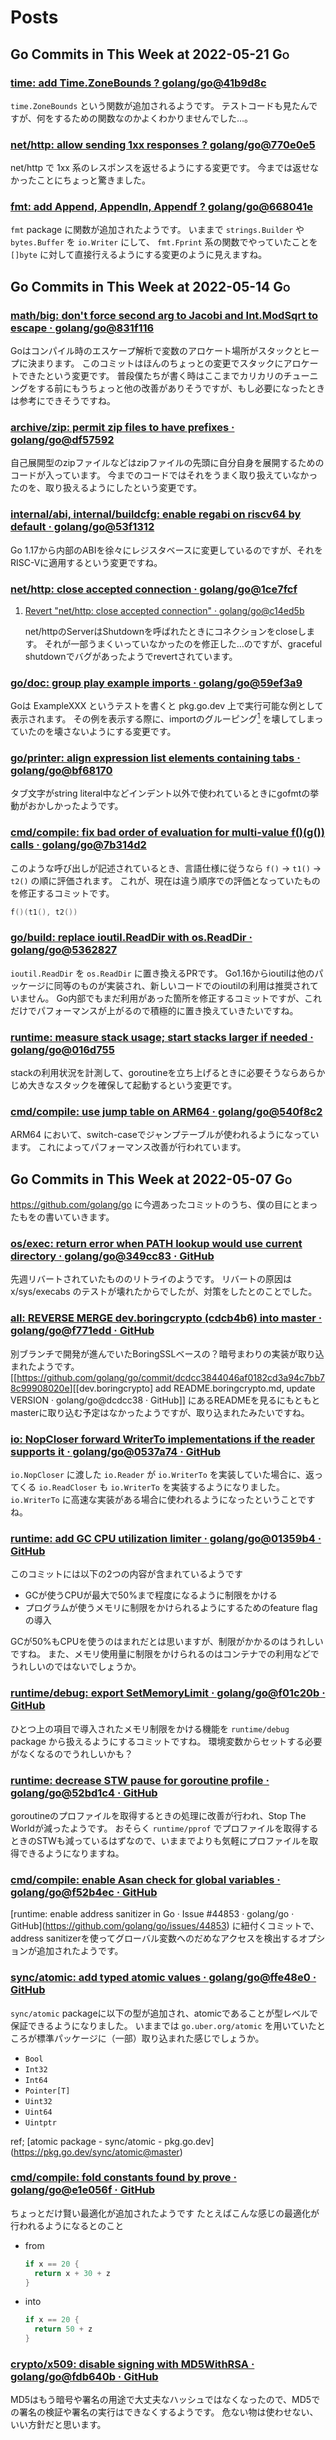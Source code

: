 #+HUGO_AUTO_SET_LASTMOD: nil
#+HUGO_LOCALE: ja

* Posts
:PROPERTIES:
:EXPORT_HUGO_SECTION: post
:EXPORT_HUGO_CUSTOM_FRONT_MATTER: :type 'post
:END:

** Go Commits in This Week at 2022-05-21                                 :Go:
:PROPERTIES:
:EXPORT_DATE: 2022-05-23T07:29:53+09:00
:EXPORT_FILE_NAME: dc6303e6-1bc4-4f4c-9b8a-779d299ad156
:EXPORT_HUGO_ALIASES: /post/2022/05/23/go-commits-in-this-week
:END:

*** [[https://github.com/golang/go/commit/41b9d8c75e45636a153c2a31d117196a22a7fc6c][time: add Time.ZoneBounds ? golang/go@41b9d8c]]
~time.ZoneBounds~ という関数が追加されるようです。
テストコードも見たんですが、何をするための関数なのかよくわかりませんでした…。

*** [[https://github.com/golang/go/commit/770e0e584a98dfd5e8d0d00558085c339fda0ed7][net/http: allow sending 1xx responses ? golang/go@770e0e5]]
net/http で 1xx 系のレスポンスを返せるようにする変更です。
今までは返せなかったことにちょっと驚きました。

*** [[https://github.com/golang/go/commit/668041ef66ddafffccf1863e6180b83ea1ad30c9][fmt: add Append, Appendln, Appendf ? golang/go@668041e]]
~fmt~ package に関数が追加されたようです。
いままで ~strings.Builder~ や ~bytes.Buffer~ を ~io.Writer~ にして、 ~fmt.Fprint~ 系の関数でやっていたことを ~[]byte~ に対して直接行えるようにする変更のように見えますね。

** Go Commits in This Week at 2022-05-14                                 :Go:
:PROPERTIES:
:EXPORT_DATE: 2022-05-14T10:45:03+09:00
:EXPORT_FILE_NAME: dda38367-165d-4061-85ac-f2e6b3227249
:EXPORT_HUGO_ALIASES: /post/2022/05/14/go-commits-in-this-week
:END:

*** [[https://github.com/golang/go/commit/831f1168289e65a7ef49942ad8d16cf14af2ef43][math/big: don't force second arg to Jacobi and Int.ModSqrt to escape · golang/go@831f116]]
Goはコンパイル時のエスケープ解析で変数のアロケート場所がスタックとヒープに決まります。
このコミットはほんのちょっとの変更でスタックにアロケートできたという変更です。
普段僕たちが書く時はここまでカリカリのチューニングをする前にもうちょっと他の改善がありそうですが、もし必要になったときは参考にできそうですね。

*** [[https://github.com/golang/go/commit/df57592276bc26e2eb4e4ca5e77e4e2e422c7c6b][archive/zip: permit zip files to have prefixes · golang/go@df57592]]
自己展開型のzipファイルなどはzipファイルの先頭に自分自身を展開するためのコードが入っています。
今までのコードではそれをうまく取り扱えていなかったのを、取り扱えるようにしたという変更です。

*** [[https://github.com/golang/go/commit/53f13128a7a4c7d16af5ea9ca5f25b56ff9881fe][internal/abi, internal/buildcfg: enable regabi on riscv64 by default · golang/go@53f1312]]
Go 1.17から内部のABIを徐々にレジスタベースに変更しているのですが、それをRISC-Vに適用するという変更ですね。

*** [[https://github.com/golang/go/commit/1ce7fcf139417d618c2730010ede2afb41664211][net/http: close accepted connection · golang/go@1ce7fcf]]
**** [[https://github.com/golang/go/commit/c14ed5b37c6cc387b29a7939cad7c7cbccd59934][Revert "net/http: close accepted connection" · golang/go@c14ed5b]]
net/httpのServerはShutdownを呼ばれたときにコネクションをcloseします。
それが一部うまくいっていなかったのを修正した…のですが、graceful shutdownでバグがあったようでrevertされています。

*** [[https://github.com/golang/go/commit/59ef3a966b38cb2ac537d1be43f0b8fd2468ea70][go/doc: group play example imports · golang/go@59ef3a9]]
Goは ExampleXXX というテストを書くと pkg.go.dev 上で実行可能な例として表示されます。
その例を表示する際に、importのグルーピング[fn:import-grouping] を壊してしまっていたのを壊さないようにする変更です。

[fn:import-grouping] importを空行で分割して複数のグループがあるように見せること。

*** [[https://github.com/golang/go/commit/bf68170c638e7e69bedcc64fadfd83354fd06c10][go/printer: align expression list elements containing tabs · golang/go@bf68170]]
タブ文字がstring literal中などインデント以外で使われているときにgofmtの挙動がおかしかったようです。

*** [[https://github.com/golang/go/commit/7b314d27ce5dbc31eed2076e28c0af4ea8c24473][cmd/compile: fix bad order of evaluation for multi-value f()(g()) calls · golang/go@7b314d2]]
このような呼び出しが記述されているとき、言語仕様に従うなら ~f()~ → ~t1()~ → ~t2()~ の順に評価されます。
これが、現在は違う順序での評価となっていたものを修正するコミットです。
#+begin_src go
  f()(t1(), t2())
#+end_src

*** [[https://github.com/golang/go/commit/536282763f7357edd81d85993c12fd977fecd378][go/build: replace ioutil.ReadDir with os.ReadDir · golang/go@5362827]]
~ioutil.ReadDir~ を ~os.ReadDir~ に置き換えるPRです。
Go1.16からioutilは他のパッケージに同等のものが実装され、新しいコードでのioutilの利用は推奨されていません。
Go内部でもまだ利用があった箇所を修正するコミットですが、これだけでパフォーマンスが上がるので積極的に置き換えていきたいですね。

*** [[https://github.com/golang/go/commit/016d7552138077741a9c3fdadc73c0179f5d3ff7][runtime: measure stack usage; start stacks larger if needed · golang/go@016d755]]
stackの利用状況を計測して、goroutineを立ち上げるときに必要そうならあらかじめ大きなスタックを確保して起動するという変更です。

*** [[https://github.com/golang/go/commit/540f8c2b50f5def060244853673ccfc94d2d3e43][cmd/compile: use jump table on ARM64 · golang/go@540f8c2]]
ARM64 において、switch-caseでジャンプテーブルが使われるようになっています。
これによってパフォーマンス改善が行われています。

** Go Commits in This Week at 2022-05-07                                 :Go:
:PROPERTIES:
:EXPORT_DATE: 2022-05-07T08:10:50+09:00
:EXPORT_FILE_NAME: 78620327-d47a-46bd-b0b6-dd313dcedeaf
:EXPORT_HUGO_ALIASES: /post/2022/05/07/go-commits-in-this-week
:END:

[[https://github.com/golang/go]] に今週あったコミットのうち、僕の目にとまったもをの書いていきます。

*** [[https://github.com/golang/go/commit/349cc83389f71c459b7820b0deecdf81221ba46c][os/exec: return error when PATH lookup would use current directory · golang/go@349cc83 · GitHub]]
先週リバートされていたもののリトライのようです。
リバートの原因は x/sys/execabs のテストが壊れたからでしたが、対策をしたとのことでした。

*** [[https://github.com/golang/go/commit/f771edd7f92a47c276d65fbd9619e16a786c6746][all: REVERSE MERGE dev.boringcrypto (cdcb4b6) into master · golang/go@f771edd · GitHub]]
別ブランチで開発が進んでいたBoringSSLベースの？暗号まわりの実装が取り込まれたようです。
[[https://github.com/golang/go/commit/dcdcc3844046af0182cd3a94c7bb78c99908020e][[dev.boringcrypto] add README.boringcrypto.md, update VERSION · golang/go@dcdcc38 · GitHub]] にあるREADMEを見るにもともとmasterに取り込む予定はなかったようですが、取り込まれたみたいですね。

*** [[https://github.com/golang/go/commit/0537a74b76fcab1398da6699c3ff7411fef8fbe7][io: NopCloser forward WriterTo implementations if the reader supports it · golang/go@0537a74 · GitHub]]
~io.NopCloser~ に渡した ~io.Reader~ が ~io.WriterTo~ を実装していた場合に、返ってくる ~io.ReadCloser~ も ~io.WriterTo~ を実装するようになりました。
~io.WriterTo~ に高速な実装がある場合に使われるようになったということですね。

*** [[https://github.com/golang/go/commit/01359b46815e63307077dfa03972f40d2e0d94fe][runtime: add GC CPU utilization limiter · golang/go@01359b4 · GitHub]]
このコミットには以下の2つの内容が含まれているようです

- GCが使うCPUが最大で50%まで程度になるように制限をかける
- プログラムが使うメモリに制限をかけられるようにするためのfeature flagの導入

GCが50%もCPUを使うのはまれだとは思いますが、制限がかかるのはうれしいですね。
また、メモリ使用量に制限をかけられるのはコンテナでの利用などでうれしいのではないでしょうか。

*** [[https://github.com/golang/go/commit/f01c20bf2ba889e5c9e3565175cc4276f9c11516][runtime/debug: export SetMemoryLimit · golang/go@f01c20b · GitHub]]
ひとつ上の項目で導入されたメモリ制限をかける機能を ~runtime/debug~ package から扱えるようにするコミットですね。
環境変数からセットする必要がなくなるのでうれしいかも？

*** [[https://github.com/golang/go/commit/52bd1c4d6cc691aa60c71513695dba03062deb59][runtime: decrease STW pause for goroutine profile · golang/go@52bd1c4 · GitHub]]
goroutineのプロファイルを取得するときの処理に改善が行われ、Stop The Worldが減ったようです。
おそらく ~runtime/pprof~ でプロファイルを取得するときのSTWも減っているはずなので、いままでよりも気軽にプロファイルを取得できるようになりますね。

*** [[https://github.com/golang/go/commit/f52b4ec63d6ce5c4eb9edcb81c3a0661e6f53da0][cmd/compile: enable Asan check for global variables · golang/go@f52b4ec · GitHub]]
[runtime: enable address sanitizer in Go · Issue #44853 · golang/go · GitHub](https://github.com/golang/go/issues/44853) に紐付くコミットで、address sanitizerを使ってグローバル変数へのだめなアクセスを検出するオプションが追加されたようです。

*** [[https://github.com/golang/go/commit/ffe48e00adf3078944015186819a1ed5c6aa8bec][sync/atomic: add typed atomic values · golang/go@ffe48e0 · GitHub]]
~sync/atomic~ packageに以下の型が追加され、atomicであることが型レベルで保証できるようになりました。
いままでは ~go.uber.org/atomic~ を用いていたところが標準パッケージに（一部）取り込まれた感じでしょうか。

- ~Bool~
- ~Int32~
- ~Int64~
- ~Pointer[T]~
- ~Uint32~
- ~Uint64~
- ~Uintptr~

ref; [atomic package - sync/atomic - pkg.go.dev](https://pkg.go.dev/sync/atomic@master)

*** [[https://github.com/golang/go/commit/e1e056fa6a2f788a15e17d55b7953712053fd760][cmd/compile: fold constants found by prove · golang/go@e1e056f · GitHub]]
ちょっとだけ賢い最適化が追加されたようです
たとえばこんな感じの最適化が行われるようになるとのこと

- from
  #+begin_src go
  if x == 20 {
    return x + 30 + z
  }

  #+end_src
- into
  #+begin_src go
  if x == 20 {
    return 50 + z
  }
  #+end_src

*** [[https://github.com/golang/go/commit/fdb640b7a1324c2a4fc579389c4bc287ea90f1db][crypto/x509: disable signing with MD5WithRSA · golang/go@fdb640b · GitHub]]
MD5はもう暗号や署名の用途で大丈夫なハッシュではなくなったので、MD5での署名の検証や署名の実行はできなくするようです。
危ない物は使わせない、いい方針だと思います。

** Go Commits in this Week at 2022-04-30                                 :Go:
:PROPERTIES:
:EXPORT_DATE: 2022-04-30T11:43:23+09:00
:EXPORT_FILE_NAME: f04043e4-a05b-4f5f-90a2-fe05e6f8e395
:EXPORT_HUGO_ALIASES: /post/2022/04/30/go-commits-in-this-week
:END:

[[https://github.com/golang/go]] に今週あったコミットのうち、僕の目にとまったもをの書いていきます。

*** [[https://github.com/golang/go/commit/415e3fd8a6e62d7e9cf7d0c995518179dc0b7723][slices: use !{{Less}} instead of {{GreaterOrEqual}}]]
sortで ~a~ と ~b~ を比較する際に ~a >= b~ を使うか ~!(a < b)~ を使うかによって結果が変わってしまうから元に戻すよ、ということのようです。
この2つは一見同じように見えるのですが、浮動小数点数で ~NaN~ が混じっているときに同じ結果ではなくなります。

#+begin_src go
package main

import (
	"fmt"
	"math"

	"golang.org/x/exp/constraints"
)

func compare[T constraints.Ordered](a, b T) bool {
	return !(a < b) == (a >= b)
}

func main() {
	fmt.Println("1 and 2:", compare(1, 2))
	fmt.Println("Inf and 0:", compare(math.Inf(1), 0))
	fmt.Println("Inf and Inf:", compare(math.Inf(1), math.Inf(1)))
	fmt.Println("NaN and 1:", compare(math.NaN(), 1))
	fmt.Println("NaN and NaN:", compare(math.NaN(), math.NaN()))
}
#+end_src

Playground: [[https://go.dev/play/p/iAMjcAgU8pz]]

*** [[https://github.com/golang/go/commit/24b570354caee33d4fb3934ce7ef1cc97fb403fd][time: document hhmmss formats]]
~(time.Time).Format~ のフォーマット指定文字列、時差の部分について、もともと秒単位まで指定が可能だったにもかかわらずドキュメントに示されていなかったようです。
とはいえ秒単位で時差のある地域はないはずなので、これを使う機会はくるのか…… :thinking: という感じではありますが。

*** [[https://github.com/golang/go/commit/f0ee7fda636408b4f04ca3f3b11788f662c90610][crypto/tls: remove tls10default GODEBUG flag]]
~GODEBUG~ 環境変数で TLS 1.0 を有効にする指定があったのですが、それが無効になったようです。
コード中でconfigから有効にする手段はのこっていますが、TLS 1.0は今となっては古くて脆弱……？ですし1.0を使うのはもうやめにしたいですね。

*** [[https://github.com/golang/go/commit/3ce203db80cd1f320f0c597123b918c3b3bb0449][os/exec: return error when PATH lookup would use current directory]]
~golang.org/x/sys/execabs~ と同様に、os/execで実行しようとしたコマンドがカレントディレクトリの実行ファイルだった場合にエラーを返すようになったようです。
もともとWindowsでのみの挙動（のはず）ですが、それがUnix環境と同様になった感じですかね。
おそらく、こちらでGit LFSの脆弱性としてあげられていたことに対する対処だと思われます。
ref; [[https://forest.watch.impress.co.jp/docs/news/1404405.html][「Git for Windows」v2.36.0が公開 ～「Git LFS」の脆弱性に対処]]

**** [[https://github.com/golang/go/commit/f2b674756b3b684118e4245627d4ed8c07e518e7][Revert "os/exec: return error when PATH lookup would use current directory"]]
と思ったらrevertされてました。どうも ~x/sys/execabs~ のテストを壊してしまったようです。

** Signed HTTP Exchanges (SXG) と Accelerated Mobile Pages (AMP)
:PROPERTIES:
:EXPORT_DATE: 2019-03-16T11:33:29+09:00
:EXPORT_FILE_NAME: a1f6a656-dea7-42e4-8355-d9fc056c7ccf
:EXPORT_HUGO_ALIASES: /post/2019/03/16/sxg_and_amppackager
:END:

まだDraftなんですが、 Signed HTTP Exchanges という規格があります。
規格そのものについて詳しくはJxckさんのブログ記事 [[https://blog.jxck.io/entries/2018-12-01/signed-http-exchanges.html][WebPackaging の Signed HTTP Exchanges]] を参照してもらえるといいと思います。

この応用先として、Accelerated Mobile Pages (AMP)を表示する際にオリジナルのURLで表示するというものがあります。SXGを使わない（この記事執筆時点での一般的な状態）のAMPはGoogleだったりAMPProjectのドメインで配信されているはずです。これを、SXGをうまく使ってやることで配信はGoogleなどのAMPキャッシュから行うが、ブラウザのURLバーに表示するのはオリジナルのURLにするということが実現できます。

これを実現するためには、Google Botがクロールしに来た時にSXGがあるということを伝えてやったり、実際にSXGを生成して返してやる必要があります。そのための[[https://github.com/ampproject/amppackager][*AMP Packager* というツール]]がAMP Projectによって公開されています。

今回、origin、AMP Packagerと、必要に応じてAMP Packagerにアクセスを向けるReverse Proxyの3つをdocker-composeでローカルで動かして動作確認するということをやったのでそれについて解説したいと思います。

AMP PackagerのREADMEにも書いてありますが、Reverse Proxyでの処理は下記のようになります。

1. ~/amppkg/~ 以下はそのままAMP Packagerに向ける
2. リクエストに ~AMP-Cache-Transform~ ヘッダがある場合は ~/priv/doc/$scheme://$server_name$request_uri~ にrewriteしてAMP Packagerに向ける
    - ~/priv/doc/~ 以下に直接アクセスがあった場合にはAMP Packagerに向け *ない*
3. その他のリクエストはそのままOriginに向ける

また、その他の注意点として、AMPページに対する最終的なレスポンスの ~Vary~ ヘッダーに ~AMP-Cache-Transform~ と ~Accept~ を入れてやる必要があります。

それ以外に今回はまったポイントがあるんですが、それはオレオレ証明書を使っていることが原因でした。
具体的には

1. AMP Packagerが使う証明書にはOCSP Serverの情報がないこと。
2. AMP PackagerからOriginへのfetchがHTTPSで行われる際の証明書エラーが起きる。
3. Chromeに起動オプションを渡してやらないと証明書エラーが起きる。

それぞれ、下記で解決できました。

1. amppkgコマンドを実行する前にopensslコマンドでocsp responseを生成してやる。このときopensslコマンドの出力先に、amppkg.tomlで指定したOCSP Cacheのパスを指定する。コマンドは下記。
  #+begin_src bash
    touch index.txt index.txt.attr
    openssl ocsp -noverify -index ./index.txt -rsigner ca.ocsp.cert -rkey ca.privkey -CA ca.cert -ndays 7 -issuer ca.cert -cert server.cert -respout /tmp/amppkg-ocsp
  #+end_src
2. オレオレ認証局の証明書をあらかじめシステムに登録してやる。
3. Chromeの起動オプション ~--ignore-certificate-errors-spki-list~ にカンマ区切りで証明書の情報を渡してやる。
    - 渡す情報は各証明書（ ~server.cert~ ）に対して下記コマンドで取得できる。渡す必要があるのは、TLSに使う証明書とSXGに使う証明書の2つ。
  #+begin_src bash
    cat server.cert | openssl x509 -pubkey | openssl pkey -pubin -outform der | openssl dgst -sha256 -binary | base64
  #+end_src

使ったコードは [[https://github.com/Warashi/try-amppackager]] で公開していますのでぜひ参考にしてください。

** warashi.dev
:PROPERTIES:
:EXPORT_DATE: 2019-03-01T21:03:15+09:00
:EXPORT_FILE_NAME: 0d3499d9-e8c5-43a0-92ec-1824c7a1ec8b
:EXPORT_HUGO_ALIASES: /post/2019/03/01/warashi-dev
:+EXPORT_HUGO_ALIASES: /post/2019/03/01/warashi.dev
:END:

なんとなく ~.dev~ ドメインが話題になっていたので、独自ドメインを取得しました。
~warashi.dev~ です。このサイトも https://warashi.dev になりました。
Google Domains で取得したんですが、Github Pagesで独自ドメインを設定する時に、ALIASとかANAMEとかいうのにGoogle Domainsが対応してなくて、仕方なくAレコードを設定しました。
Aレコードを設定する方法だと、Github PagesのIPアドレスが変わるたびに設定をやり直さなきゃいけないので大変なんですよね。ANAME対応してくれないかなぁ。

** GitOps
:PROPERTIES:
:EXPORT_DATE: 2019-02-24T14:24:46+09:00
:EXPORT_FILE_NAME: 59aefada-6c0f-4f2d-b6ae-8fbf3dcfd73d
:EXPORT_HUGO_ALIASES: /post/2019/02/24/gitops
:END:

このブログ更新するのすごい久しぶりだ…… :thinking:

GitOpsというやつを知って、やってみたいなって思ったんですね。で、GitHub Pagesって特定のbranchの中身が常に反映されるわけじゃないですか。これはGitOpsにぴったりなのでは！と思ってこのブログをGitOpsっぽくしました。

具体的には、記事を書く際には ~source~ branch に向けてPRを作ります。この時点ではまだmarkdownファイルとかで書かれています。このPRがマージされると、CircleCI上でHugoを動かして ~master~ branchに向けたPRを自動で作ります。このPRにはHTMLファイルなどのHugoの成果物が入っています。

で、最終確認をした後にこのPRをマージするとGitHub Pagesに反映されるってわけです。2回PRをマージしないといけないですけど、実際に出力されるHTMLの差分を確認してから反映することで何かうれしいことがあるかもしれない？ないかもしれないけど。
ないかもしれないって思ったんだけど、テーマ変えたりしてリニューアル作業をしていたらちょっとしたことでHugoの成果物が壊れてしまって、それを公開する前に気づけたのでやっぱりこの方式は有用だってことを確認できた。

上にも書いたけど、久しぶりに更新するついでにHugoのテーマも変えときました。

** CircleCI 2.0
:PROPERTIES:
:EXPORT_DATE: 2017-11-29T18:57:20+09:00
:EXPORT_FILE_NAME: 098a5a46-6607-4240-86ce-75078f2bece8
:EXPORT_HUGO_ALIASES: /post/2017/11/29/circleci
:+EXPORT_HUGO_ALIASES: /post/2017/11/29/circleci-2.0
:END:

このブログのHTML生成にはCircleCIでHugoを動かしているんですが、今までCircleCIのバージョン1を使っていたのをバージョン2に移行しました。
移行のためにDockerコンテナを作るところから始める、というちょっと面倒な事態になりましたが、なんとか移行完了したのでちょっと記事書くかなって感じです。

まず先にこのブログのリポジトリ構成をちょっと書いておくと、sourceブランチにHugoに渡すMarkdownとかがあって、masterブランチには生成されたHTMLとかがある、という構成になってます。
つまり、sourceブランチを取ってきて、Hugoを走らせて、結果public以下にできるファイル群をmasterブランチにpushすればいいことになります。

これをするために作ったDockerコンテナの[[https://github.com/Warashi/docker-alpine-hugo-git-ssh-rsync][GitHubリポジトリがこちら]]。
とりあえずalpineで、なんとなく使いそうだったコマンドを入れてある感じになります。

そして、[[https://github.com/Warashi/warashi.github.io/blob/source/.circleci/config.yml][CircleCIの設定ファイルがこちら]]。
これを参考にしてもらえば、このブログと同じことができるはずになってます。

誰かの助けになれば幸いです。
** 「そうだ Go、京都。」参加告報                                  :Go:勉強会:
:PROPERTIES:
:EXPORT_DATE: 2017-04-29T20:15:58+09:00
:EXPORT_FILE_NAME: 0ee66a0d-098a-4928-b53e-29e30aa91104
:EXPORT_HUGO_ALIASES: /post/2017/04/29/gokyoto
:END:

本日、はてなさんで開かれた Go の勉強会に参加してきましたので、備忘録も兼ねて内容をメモしておこうと思います。

*** LTじゃないやつ

**** String::Random の Go 版を作った話 (by [[//twitter.com/t_snz][tさん]])
[[//blog.yux3.net/entry/2017/05/01/014200][ご本人の解説記事]]

[[//metacpan.org/pod/String%3A%3ARandom][String::Random]] という Perl のモジュールがあって、それを Go に移植したという話でした。
実装はこちら ([[//github.com/t-mrt/gocha][gocha]])

1. String::Random は正規表現に従ってランダムな文字列を生成するモジュールで、それをGoに移植するに当たってはじめは正規表現のパーサなどを実装していた。
2. とりあえずの実装はできたが、Unicode文字プロパティなどの対応が大変。さてどうするか。
3. *Goの標準ライブラリにはGoで書かれた正規表現エンジンがある。*
4. Goの ~regexp~ パッケージはVMなので、それを利用して文字列生成をする。
5. Unicode文字プロパティもiオプションも対応できた！

**** 毎日 Go を書く (by [[//twitter.com/y_uuk1][yuukiさん]])
githubの草を生やす活動を始めたので、それについての話とのこと

***** 大事なこと
- 1 commit / 1 day でもいいので毎日書くことが大事。継続は力なり。
- モチベーションが大事なので、それが維持されるなら ~git commit --date~ もあり。ただしやり過ぎ厳禁。
- 平日にはあまり時間がとれないので、土日に細かいIssueを用意しておいて平日に消化
- 一つのプロジェクトだと行き詰まったときに継続できなくなるので複数のプロジェクトを持つ
- 作るもののネタを見つけるのが大変
  - 業務で課題を見つけてそれを汎用化して解くなど

***** 利点
- 脳内メモリに乗った状態が保持されるので、次に書くときに悩まない
- 小さな変更を積み重ねる癖がつく
- 無理すると続かないので無理しなくなる

**** REST is not only (web) API interface (by [[//twitter.com/plan9user][kadotaさん]])
[[//speakerdeck.com/lufia/rest-is-not-only-web-api-interface][資料]]

プッシュ配信システムで REST API は辛いよ、とのこと

どう辛いかというと、シンプルに 1 request / 1 message / 1 user とすると、大量の request が発生する。
他のもの、たとえば gRPC, QraphQL などを使うことも検討に入れましょう。

**** Go で軽量マークアップ言語のパーサを書く (by [[//twitter.com/aereal][aerealさん]])
[[//b.hatena.ne.jp/aereal/2017gokyoto/][参考文献]]

Go ではてな記法のパーサを書いたという話でした。
実装はこちら ([[//github.com/aereal/go-text-hatena][go-text-hatena]])

はてな記法にははっきりとした定義がなく、実装が定義。
数えられるだけでも7つの実装がある。辛い。

実装には、goyacc および ~text/scanner~ パッケージを用いている。
インデントでネストを表現する場合はyaccでは辛いが、はてな記法はマーカ (+記号など) を重複させてネストを表現するという記法であり、それに助けられた。
標準入力から受け取って、ASTをJSON形式で標準出力にはき出すのでツールから使いやすい。

--------

*** LT
LTはメモ取ってなかったので完全に資料頼りの感想です。

**** encoding/csv (by [[//twitter.com/pinzolo][pinzoloさん]])
[[//speakerdeck.com/pinzolo/csv][資料]]

~csv.Reader~, ~csv.Writer~ が ~io.Reader~, ~io.Writer~ ではないのは知ってたんですが、改めて言われると不思議な感じですね。
csvっぽい形式を読み込んだりすることはあったんですが、 encoding/csv は発表であったとおり融通がきかなくて使ってませんでした。
というか、ちゃんとしたcsvじゃなくてそれっぽい形式を扱ってただけだったのが大きい。
また使ってみようと思います。

**** Server Push Middleware "Plasma" (by [[//twitter.com/stormcat24][stormcat24さん]])
[[//speakerdeck.com/stormcat24/server-push-middleware-plasma][資料]]

東京から来ててすごいなって思ったら天皇賞のついでらしかった。
ポーリング撲滅のためにミドルウェアを作ったって話でした。
作ったとはいうものの、実装は[[//twitter.com/upamune][インターン生]]がほぼ一人でやったとのこと。すごい。
インターン生の書いたブログ記事は[[//upamune.hatenablog.com/entry/2017/04/07/165658][これ]]っぽい。

**** パッケージの公開方法 (by [[//twitter.com/kwmt27][kwmt27さん]])
[[//go-talks.appspot.com/github.com/kwmt/go-talks/2017/souda-kyoto-go.slide][資料]]

なんと14:30ごろに参加申し込みしてLTなされている。すごい。
パッケージの公開方法についての話でした。

**** そうだ Go、再確認。 (by [[//twitter.com/qt_luigi][qt_luigiさん]])
[[//speakerdeck.com/qt_luigi/souda-go-zai-que-ren][資料]]

Go の基礎的な事柄に対するお話でした。
再確認できてよかったです。

**** Go 合宿 (by [[//twitter.com/maro_kt][maro_ktさん]])
[[//go-beginners.connpass.com/event/47481/][Go合宿]]の参加報告でした。
土善旅館はいいぞ。

** ブログはじめました
:PROPERTIES:
:EXPORT_DATE: 2017-04-22T09:03:51+09:00
:EXPORT_FILE_NAME: 2b642e78-f28c-4563-9e75-45559201eb5c
:EXPORT_HUGO_ALIASES: /post/2017/04/22/blog_created
:END:

[[//gohugo.io][Hugo]] を使ってブログを始めました。
ブログの生成元ファイル群は[[//github.com/Warashi/warashi.github.io][ここ]]にあります。
[[//circleci.com][Circle CI]] を使って1リポジトリの複数ブランチでソースと生成結果を管理してます。
よかったら参考にどうぞ。

Theme には [[//github.com/pdevty/amp][AMP]] を使ってます。
シンプルでよいテーマだと思います。

ちょっとだけ説明しておくと、 ~public~ ディレクトリを ~submodule~ にしておいて、更新の直前で ~git checkout master~ するっていうなんとも変則的な方法を使ってます。
なんとなく ~circle.yml~ や環境変数にリポジトリ名を入れたくなかったのでこうなりました。

どんなことを書くかはまだ未定ですが、やる気の起きた日に更新していきます。

* about Warashi
:PROPERTIES:
:EXPORT_HUGO_SECTION: .
:EXPORT_FILE_NAME: about
:EXPORT_DATE: 2000-01-01T00:00:00+09:00
:EXPORT_HUGO_CUSTOM_FRONT_MATTER: :type 'page
:END:

ざしきわらし。名前の由来は大学時代にサークルのBOXに居座りすぎてまるでざしきわらしのようだと言われたことから。そのせいで留年を重ねたのはいい思い出。留年も悪くないよ。

GitHub: [[https://github.com/Warashi][Warashi]]
X: [[https://x.com/warashi___][@warashi___]]

* Footnotes
* COMMENT Local Variables                                           :ARCHIVE:
# Local Variables:
# eval: (org-hugo-auto-export-mode)
# End:
